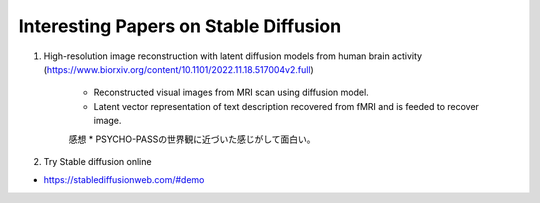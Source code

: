 Interesting Papers on Stable Diffusion
===========================================================================================

#. High-resolution image reconstruction with latent diffusion models from human brain activity (https://www.biorxiv.org/content/10.1101/2022.11.18.517004v2.full)

    * Reconstructed visual images from MRI scan using diffusion model.
    * Latent vector representation of text description recovered from fMRI and is feeded to recover image.
    
    感想
    * PSYCHO-PASSの世界観に近づいた感じがして面白い。


#. Try Stable diffusion online

* https://stablediffusionweb.com/#demo 
